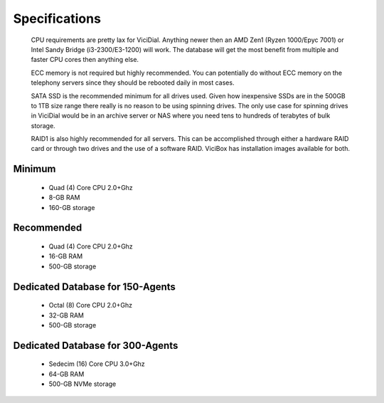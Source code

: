 Specifications
**************
    CPU requirements are pretty lax for ViciDial. Anything newer then an AMD Zen1 (Ryzen 1000/Epyc 7001) or Intel Sandy Bridge (i3-2300/E3-1200) will work. The database will get the most benefit from multiple and faster CPU cores then anything else.
    
    ECC memory is not required but highly recommended. You can potentially do without ECC memory on the telephony servers since they should be rebooted daily in most cases.
    
    SATA SSD is the recommended minimum for all drives used. Given how inexpensive SSDs are in the 500GB to 1TB size range there really is no reason to be using spinning drives. The only use case for spinning drives in ViciDial would be in an archive server or NAS where you need tens to hundreds of terabytes of bulk storage.

    RAID1 is also highly recommended for all servers. This can be accomplished through either a hardware RAID card or through two drives and the use of a software RAID. ViciBox has installation images available for both.


.. _specs-minimum:

Minimum
=======
    * Quad (4) Core CPU 2.0+Ghz
    * 8-GB RAM
    * 160-GB storage


.. _specs-recommended:

Recommended
===========
    * Quad (4) Core CPU  2.0+Ghz
    * 16-GB RAM
    * 500-GB storage


.. _specs-database:

Dedicated Database for 150-Agents
=================================
    * Octal (8) Core CPU 2.0+Ghz
    * 32-GB RAM
    * 500-GB storage


.. _specs-database-large:

Dedicated Database for 300-Agents
=================================
    * Sedecim (16) Core CPU 3.0+Ghz
    * 64-GB RAM
    * 500-GB NVMe storage

